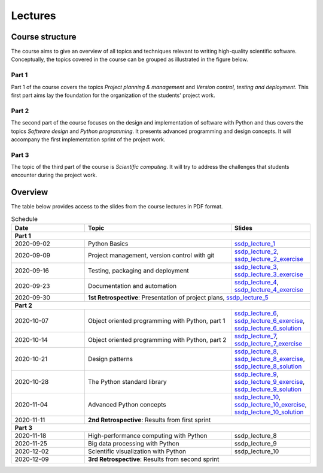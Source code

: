 Lectures
========

Course structure
----------------

The course aims to give an overview of all topics and techniques relevant
to writing high-quality scientific software. Conceptually, the topics covered
in the course can be grouped as illustrated in the figure below.

.. image:: ../../lectures/2/figures/dimensions_of_software_development.svg
           :width: 300
           :align: center

Part 1
``````

Part 1 of the course covers the topics *Project planning & management* and
*Version control, testing and deployment*. This first part aims lay the foundation
for the organization of the students' project work.

Part 2
``````

The second part of the course focuses on the design and implementation of software
with Python and thus covers the topics *Software design* and *Python programming*.
It presents advanced programming and design concepts. It will accompany
the first implementation sprint of the project work.

Part 3
``````
The topic of the third part of the course is *Scientific computing*. It will try
to address the challenges that students encounter during the project work.

Overview
--------

The table below provides access to the slides from
the course lectures in PDF format.

.. table:: Schedule
  :widths: 25 50 25

  +------------+--------------------------------------------------+--------------------------------------------------------------------------+
  | Date       | Topic                                            |      Slides                                                              |
  +============+==================================================+==========================================================================+
  | **Part 1**                                                                                                                               |
  +------------+--------------------------------------------------+--------------------------------------------------------------------------+
  | 2020-09-02 | Python Basics                                    | ssdp_lecture_1_                                                          |
  +------------+--------------------------------------------------+--------------------------------------------------------------------------+
  | 2020-09-09 | Project management, version control with git     | ssdp_lecture_2_, ssdp_lecture_2_exercise_                                |
  +------------+--------------------------------------------------+--------------------------------------------------------------------------+
  | 2020-09-16 | Testing, packaging and deployment                | ssdp_lecture_3_, ssdp_lecture_3_exercise_                                |
  +------------+--------------------------------------------------+--------------------------------------------------------------------------+
  | 2020-09-23 | Documentation and automation                     | ssdp_lecture_4_, ssdp_lecture_4_exercise_                                |
  +------------+--------------------------------------------------+--------------------------------------------------------------------------+
  | 2020-09-30 | **1st Retrospective**: Presentation of project plans, ssdp_lecture_5_                                                       |
  +------------+--------------------------------------------------+--------------------------------------------------------------------------+
  | **Part 2**                                                                                                                               |
  +------------+--------------------------------------------------+--------------------------------------------------------------------------+
  | 2020-10-07 | Object oriented programming with Python, part 1  | ssdp_lecture_6_, ssdp_lecture_6_exercise_, ssdp_lecture_6_solution_      |
  +------------+--------------------------------------------------+--------------------------------------------------------------------------+
  | 2020-10-14 | Object oriented programming with Python, part 2  | ssdp_lecture_7_, ssdp_lecture_7_exercise_                                |
  +------------+--------------------------------------------------+--------------------------------------------------------------------------+
  | 2020-10-21 | Design patterns                                  | ssdp_lecture_8_, ssdp_lecture_8_exercise_, ssdp_lecture_8_solution_      |
  +------------+--------------------------------------------------+--------------------------------------------------------------------------+
  | 2020-10-28 | The Python standard library                      | ssdp_lecture_9_, ssdp_lecture_9_exercise_, ssdp_lecture_9_solution_      |
  +------------+--------------------------------------------------+--------------------------------------------------------------------------+
  | 2020-11-04 | Advanced Python concepts                         | ssdp_lecture_10_, ssdp_lecture_10_exercise_, ssdp_lecture_10_solution_   |
  +------------+--------------------------------------------------+--------------------------------------------------------------------------+
  | 2020-11-11 | **2nd Retrospective**: Results from first sprint                                                                            |
  +------------+--------------------------------------------------+--------------------------------------------------------------------------+
  | **Part 3**                                                                                                                               |
  +------------+--------------------------------------------------+--------------------------------------------------------------------------+
  | 2020-11-18 | High-performance computing with Python           | ssdp_lecture_8                                                           |
  +------------+--------------------------------------------------+--------------------------------------------------------------------------+
  | 2020-11-25 | Big data processing with Python                  | ssdp_lecture_9                                                           | 
  +------------+--------------------------------------------------+--------------------------------------------------------------------------+
  | 2020-12-02 | Scientific visualization with Python             | ssdp_lecture_10                                                          |
  +------------+--------------------------------------------------+--------------------------------------------------------------------------+
  | 2020-12-09 | **3rd Retrospective**: Results from second sprint                                                                           | 
  +------------+--------------------------------------------------+--------------------------------------------------------------------------+

.. _ssdp_lecture_1: https://github.com/SEE-MOF/ssdp/raw/main/lectures/1/ssdp_lecture_1.pdf
.. _ssdp_lecture_1: https://github.com/SEE-MOF/ssdp/raw/main/lectures/1/ssdp_lecture_1.pdf
.. _ssdp_lecture_2: https://github.com/SEE-MOF/ssdp/raw/main/lectures/2/ssdp_lecture_2.pdf
.. _ssdp_lecture_2_exercise: https://github.com/SEE-MOF/ssdp/raw/main/lectures/2/ssdp_lecture_2_exercise.pdf
.. _ssdp_lecture_3: https://github.com/SEE-MOF/ssdp/raw/main/lectures/3/ssdp_lecture_3.pdf
.. _ssdp_lecture_3_exercise: https://github.com/SEE-MOF/ssdp/raw/main/lectures/3/ssdp_lecture_3_exercise.pdf
.. _ssdp_lecture_4: https://github.com/SEE-MOF/ssdp/raw/main/lectures/4/ssdp_lecture_4.pdf
.. _ssdp_lecture_4_exercise: https://github.com/SEE-MOF/ssdp/raw/main/lectures/4/ssdp_lecture_4_exercise.pdf
.. _ssdp_lecture_5: https://github.com/SEE-MOF/ssdp/raw/main/lectures/5/ssdp_lecture_5.pdf
.. _ssdp_lecture_6: https://github.com/SEE-MOF/ssdp/raw/main/lectures/6/ssdp_lecture_6.pdf
.. _ssdp_lecture_6_exercise: https://github.com/SEE-MOF/ssdp/blob/main/lectures/6/ssdp_lecture_6_exercise.ipynb
.. _ssdp_lecture_6_solution: https://github.com/SEE-MOF/ssdp/blob/main/lectures/6/ssdp_lecture_6_solution.ipynb
.. _ssdp_lecture_7:  https://github.com/SEE-MOF/ssdp/raw/main/lectures/7/ssdp_lecture_7.pdf
.. _ssdp_lecture_7_exercise:  https://github.com/SEE-MOF/ssdp/raw/main/lectures/7/ssdp_lecture_7_exercise.pdf
.. _ssdp_lecture_8:  https://github.com/SEE-MOF/ssdp/raw/main/lectures/8/ssdp_lecture_8.pdf
.. _ssdp_lecture_8_exercise:  https://github.com/SEE-MOF/ssdp/blob/main/lectures/8/ssdp_lecture_8_exercise.ipynb
.. _ssdp_lecture_8_solution:  https://github.com/SEE-MOF/ssdp/blob/main/lectures/8/ssdp_lecture_8_solution.ipynb
.. _ssdp_lecture_9:  https://github.com/SEE-MOF/ssdp/raw/main/lectures/9/ssdp_lecture_9.pdf
.. _ssdp_lecture_9_exercise:  https://github.com/SEE-MOF/ssdp/blob/main/lectures/9/ssdp_lecture_9_exercise.ipynb
.. _ssdp_lecture_9_solution:  https://github.com/SEE-MOF/ssdp/blob/main/lectures/9/ssdp_lecture_9_solution.ipynb
.. _ssdp_lecture_10:  https://github.com/SEE-MOF/ssdp/raw/main/lectures/10/ssdp_lecture_10.pdf
.. _ssdp_lecture_10_exercise:  https://github.com/SEE-MOF/ssdp/blob/main/lectures/10/ssdp_lecture_10_exercise.ipynb
.. _ssdp_lecture_10_solution:  https://github.com/SEE-MOF/ssdp/blob/main/lectures/10/ssdp_lecture_10_solution.ipynb
